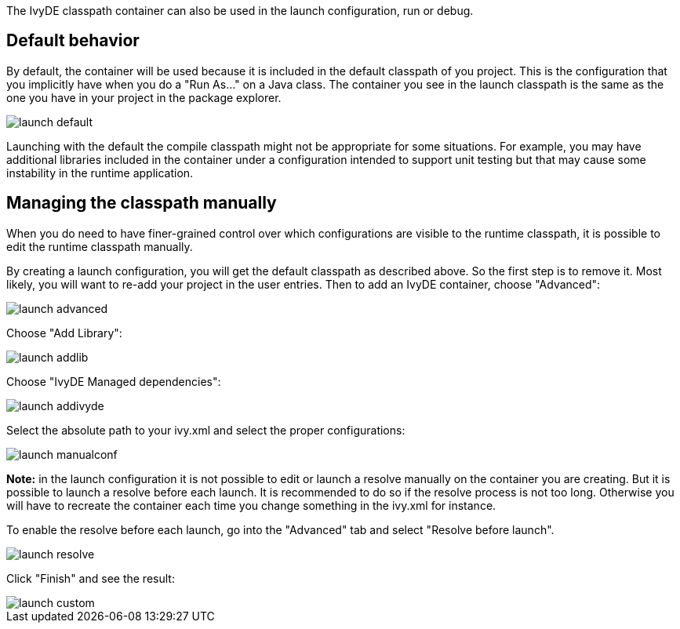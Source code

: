 ////
   Licensed to the Apache Software Foundation (ASF) under one
   or more contributor license agreements.  See the NOTICE file
   distributed with this work for additional information
   regarding copyright ownership.  The ASF licenses this file
   to you under the Apache License, Version 2.0 (the
   "License"); you may not use this file except in compliance
   with the License.  You may obtain a copy of the License at

     http://www.apache.org/licenses/LICENSE-2.0

   Unless required by applicable law or agreed to in writing,
   software distributed under the License is distributed on an
   "AS IS" BASIS, WITHOUT WARRANTIES OR CONDITIONS OF ANY
   KIND, either express or implied.  See the License for the
   specific language governing permissions and limitations
   under the License.
////

The IvyDE classpath container can also be used in the launch configuration, run or debug.

== Default behavior

By default, the container will be used because it is included in the default classpath of you project.  This is the configuration that you implicitly have when you do a "Run As..." on a Java class. The container you see in the launch classpath is the same as the one you have in your project in the package explorer.

image::../images/launch_default.jpg[]

Launching with the default the compile classpath might not be appropriate for some situations.  For example, you may have additional libraries included in the container under a configuration intended to support unit testing but that may cause some instability in the runtime application.

== Managing the classpath manually

When you do need to have finer-grained control over which configurations are visible to the runtime classpath, it is possible to edit the runtime classpath manually.

By creating a launch configuration, you will get the default classpath as described above. So the first step is to remove it. Most likely, you will want to re-add your project in the user entries. Then to add an IvyDE container, choose "Advanced":

image::../images/launch_advanced.jpg[]

Choose "Add Library":

image::../images/launch_addlib.jpg[]

Choose "IvyDE Managed dependencies":

image::../images/launch_addivyde.jpg[]

Select the absolute path to your ivy.xml and select the proper configurations:

image::../images/launch_manualconf.jpg[]

*Note:* in the launch configuration it is not possible to edit or launch a resolve manually on the container you are creating. But it is possible to launch a resolve before each launch. It is recommended to do so if the resolve process is not too long. Otherwise you will have to recreate the container each time you change something in the ivy.xml for instance.

To enable the resolve before each launch, go into the "Advanced" tab and select "Resolve before launch".

image::../images/launch_resolve.jpg[]

Click "Finish" and see the result:

image::../images/launch_custom.jpg[]
